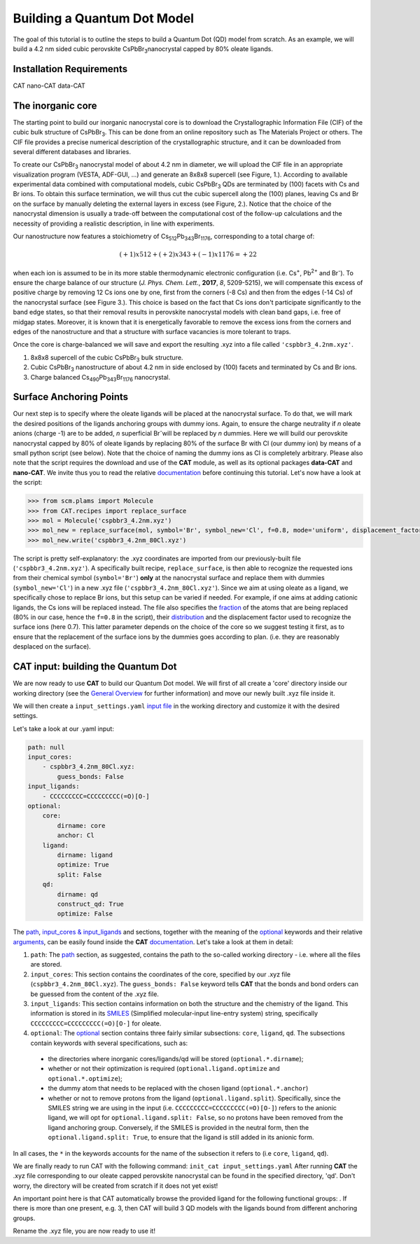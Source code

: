 .. _build_qd:

Building a Quantum Dot Model
=========================
The goal of this tutorial is to outline the steps to build a Quantum Dot (QD) model from scratch. As an example, we will build a 4.2 nm sided cubic perovskite CsPbBr\ :sub:`3`\ nanocrystal capped by 80% oleate ligands.

Installation Requirements
------------------
CAT 
nano-CAT
data-CAT

The inorganic core
------------------
The starting point to build our inorganic nanocrystal core is to download the Crystallographic Information File (CIF) of the cubic bulk structure of CsPbBr\ :sub:`3`\. This can be done from an online repository such as The Materials Project or others. The CIF file provides a precise numerical description of the crystallographic structure, and it can be downloaded from several different databases and libraries.

To create our CsPbBr\ :sub:`3`\  nanocrystal  model of about 4.2 nm in diameter, we will upload the CIF file in an appropriate visualization program (VESTA, ADF-GUI, ...) and generate an 8x8x8 supercell (see Figure, 1.). According to available experimental data combined with computational models, cubic CsPbBr\ :sub:`3`\  QDs are terminated by (100) facets with Cs and Br ions. To obtain this surface termination, we will thus cut the cubic supercell along the (100) planes, leaving Cs and Br on the surface by manually deleting the external layers in excess (see Figure, 2.).
Notice that the choice of the nanocrystal dimension is usually a trade-off between the computational cost of the follow-up calculations and the necessity of providing a realistic description, in line with experiments.

Our nanostructure now features a stoichiometry of Cs\ :sub:`512`\ Pb\ :sub:`343`\ Br\ :sub:`1176`\, corresponding to a total charge of:

.. math::
   (+1)x512 + (+2)x343 + (-1)x1176 = +22

when each ion is assumed to be in its more stable thermodynamic electronic configuration (i.e. Cs\ :sup:`+`\, Pb\ :sup:`2+`\  and Br\ :sup:`-`\).
To ensure the charge balance of our structure (*J. Phys. Chem. Lett.*, **2017**, *8*, 5209-5215), we will compensate this excess of positive charge by removing 12 Cs ions one by one, first from the corners (-8 Cs) and then from the edges (-14 Cs) of the nanocrystal surface (see Figure 3.). This choice is based on the fact that Cs ions don't participate significantly to the band edge states, so that their removal results in perovskite nanocrystal models with clean band gaps, i.e. free of midgap states. Moreover, it is known that it is energetically favorable to remove the excess ions from the corners and edges of the nanostructure and that a structure with surface vacancies is more tolerant to traps.  

Once the core is charge-balanced we will save and export the resulting .xyz into a file called ``'cspbbr3_4.2nm.xyz'``.

.. image:: qd1.PNG
  :scale: 15%
  :align: center

1. 8x8x8 supercell of the cubic CsPbBr\ :sub:`3`\  bulk structure.
2. Cubic CsPbBr\ :sub:`3`\  nanostructure of about 4.2 nm in side enclosed by (100) facets and terminated by Cs and Br ions.
3. Charge balanced Cs\ :sub:`490`\ Pb\ :sub:`343`\ Br\ :sub:`1176`\  nanocrystal.


Surface Anchoring Points
---------------
Our next step is to specify where the oleate ligands will be placed at the nanocrystal surface. To do that, we will mark the desired positions of the ligands anchoring groups with dummy ions. Again, to ensure the charge neutrality if *n* oleate anions (charge -1) are to be added, *n* superficial Br\ :sup:`-`\ will be replaced by *n* dummies. Here we will build our perovskite nanocrystal capped by 80% of oleate ligands by replacing 80% of the surface Br with Cl (our dummy ion) by means of a small python script (see below). Note that the choice of naming the dummy ions as Cl is completely arbitrary. 
Please also note that the script requires the download and use of the **CAT** module, as well as its optional packages **data-CAT** and **nano-CAT**. We invite thus you to read the relative `documentation <https://cat.readthedocs.io/en/latest/0_documentation.html#cat-documentation>`_ before continuing this tutorial.
Let's now have a look at the script:

.. code:: python

    >>> from scm.plams import Molecule
    >>> from CAT.recipes import replace_surface
    >>> mol = Molecule('cspbbr3_4.2nm.xyz')
    >>> mol_new = replace_surface(mol, symbol='Br', symbol_new='Cl', f=0.8, mode='uniform', displacement_factor=0.7)
    >>> mol_new.write('cspbbr3_4.2nm_80Cl.xyz')
    
The script is pretty self-explanatory: the .xyz coordinates are imported from our previously-built file (``'cspbbr3_4.2nm.xyz'``). A specifically built recipe, ``replace_surface``, is then able to recognize the requested ions from their chemical symbol (``symbol='Br'``) **only** at the nanocrystal surface and replace them with dummies (``symbol_new='Cl'``) in a new .xyz file (``'cspbbr3_4.2nm_80Cl.xyz'``). Since we aim at using oleate as a ligand, we specifically chose to replace Br ions, but this setup can be varied if needed. For example, if one aims at adding cationic ligands, the Cs ions will be replaced instead.
The file also specifies the `fraction <https://cat.readthedocs.io/en/latest/4_optional.html#optional.core.subset.f>`_ of the atoms that are being replaced (80% in our case, hence the ``f=0.8`` in the script), their `distribution <https://cat.readthedocs.io/en/latest/4_optional.html#optional.core.subset.mode>`_ and the displacement factor used to recognize the surface ions (here 0.7). This latter parameter depends on the choice of the core so we suggest testing it first, as to ensure that the replacement of the surface ions by the dummies goes according to plan. (i.e. they are reasonably desplaced on the surface).


CAT input: building the Quantum Dot
-----------------------------------
We are now ready to use **CAT** to build our Quantum Dot model. We will first of all create a 'core' directory inside our working directory (see the `General Overview <https://cat.readthedocs.io/en/latest/1_get_started.html#default-settings>`_ for further information) and move our newly built .xyz file inside it.

We will then create a ``input_settings.yaml`` `input file <https://cat.readthedocs.io/en/latest/includeme.html#input-files>`_ in the working directory and customize it with the desired settings.

Let's take a look at our .yaml input:

.. code:: yaml

    path: null
    input_cores:
        - cspbbr3_4.2nm_80Cl.xyz:
            guess_bonds: False
    input_ligands:
        - CCCCCCCCC=CCCCCCCCC(=O)[O-]
    optional:
        core:
            dirname: core
            anchor: Cl
        ligand:
            dirname: ligand
            optimize: True
            split: False
        qd:
            dirname: qd
            construct_qd: True
            optimize: False
        
The `path <https://cat.readthedocs.io/en/latest/2_path.html#path>`_, `input_cores & input_ligands <https://cat.readthedocs.io/en/latest/3_input_core_ligand.html#input-cores-input-ligands>`_ and  sections, together with the meaning of the `optional <https://cat.readthedocs.io/en/latest/4_optional.html#optional>`_ keywords and their relative `arguments <https://cat.readthedocs.io/en/latest/4_optional.html#arguments>`_, can be easily found inside the **CAT** `documentation <https://cat.readthedocs.io/en/latest/0_documentation.html#cat-documentation>`_. Let's take a look at them in detail:

1. ``path``: The `path <https://cat.readthedocs.io/en/latest/2_path.html#path>`_ section, as suggested, contains the path to the so-called working directory - i.e. where all the files are stored.
2. ``input_cores``: This section contains the coordinates of the core, specified by our .xyz file (``cspbbr3_4.2nm_80Cl.xyz``). The ``guess_bonds: False`` keyword tells **CAT** that the bonds and bond orders can be guessed from the content of the .xyz file. 
3. ``input_ligands``: This section contains information on both the structure and the chemistry of the ligand. This information is stored in its `SMILES <https://en.wikipedia.org/wiki/Simplified_molecular-input_line-entry_system#Description>`_ (Simplified molecular-input line-entry system) string, specifically ``CCCCCCCCC=CCCCCCCCC(=O)[O-]`` for oleate.
4. ``optional``: The `optional <https://cat.readthedocs.io/en/latest/4_optional.html#optional>`_ section contains three fairly similar subsections: ``core``, ``ligand``, ``qd``. The subsections contain keywords with several specifications, such as:

  - the directories where inorganic cores/ligands/qd will be stored (``optional.*.dirname``);
  - whether or not their optimization is required (``optional.ligand.optimize`` and ``optional.*.optimize``);
  - the dummy atom that needs to be replaced with the chosen ligand (``optional.*.anchor``)
  - whether or not to remove protons from the ligand (``optional.ligand.split``). Specifically, since the SMILES string we are using in the input (i.e. ``CCCCCCCCC=CCCCCCCCC(=O)[O-]``) refers to the anionic ligand, we will opt for ``optional.ligand.split: False``, so no protons have been removed from the ligand anchoring group. Conversely, if the SMILES is provided in the neutral form, then the ``optional.ligand.split: True``, to ensure that the ligand is still added in its anionic form. 

In all cases, the ``*`` in the keywords accounts for the name of the subsection it refers to (i.e ``core``, ``ligand``, ``qd``).

We are finally ready to run CAT with the following command: ``init_cat input_settings.yaml``
After running **CAT** the .xyz file corresponding to our oleate capped perovskite nanocrystal can be found in the specified directory, 'qd'. Don't worry, the directory will be created from scratch if it does not yet exist!

An important point here is that CAT automatically browse the provided ligand for the following functional groups: . If there is more than one present, e.g. 3, then CAT will build 3 QD models with the ligands bound from different anchoring groups. 

Rename the .xyz file, you are now ready to use it!
